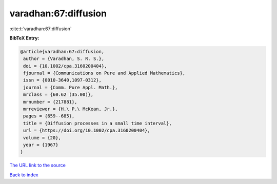 varadhan:67:diffusion
=====================

:cite:t:`varadhan:67:diffusion`

**BibTeX Entry:**

.. code-block:: bibtex

   @article{varadhan:67:diffusion,
    author = {Varadhan, S. R. S.},
    doi = {10.1002/cpa.3160200404},
    fjournal = {Communications on Pure and Applied Mathematics},
    issn = {0010-3640,1097-0312},
    journal = {Comm. Pure Appl. Math.},
    mrclass = {60.62 (35.00)},
    mrnumber = {217881},
    mrreviewer = {H.\ P.\ McKean, Jr.},
    pages = {659--685},
    title = {Diffusion processes in a small time interval},
    url = {https://doi.org/10.1002/cpa.3160200404},
    volume = {20},
    year = {1967}
   }

`The URL link to the source <ttps://doi.org/10.1002/cpa.3160200404}>`__


`Back to index <../By-Cite-Keys.html>`__

